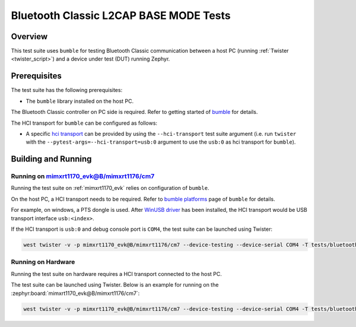 .. _bluetooth_classic_sdp_clinet_tests:

Bluetooth Classic L2CAP BASE MODE Tests
##################################

Overview
********

This test suite uses ``bumble`` for testing Bluetooth Classic communication between a host
PC (running :ref:`Twister <twister_script>`) and a device under test (DUT) running Zephyr.

Prerequisites
*************

The test suite has the following prerequisites:

* The ``bumble`` library installed on the host PC.
The Bluetooth Classic controller on PC side is required. Refer to getting started of `bumble`_
for details.

The HCI transport for ``bumble`` can be configured as follows:

* A specific `hci transport`_ can be provided by using the ``--hci-transport`` test suite argument
  (i.e. run ``twister`` with the ``--pytest-args=--hci-transport=usb:0`` argument to use the
  ``usb:0`` as hci transport for ``bumble``).

Building and Running
********************

Running on mimxrt1170_evk@B/mimxrt1176/cm7
==========================================

Running the test suite on :ref:`mimxrt1170_evk` relies on configuration of ``bumble``.

On the host PC, a HCI transport needs to be required. Refer to `bumble platforms`_ page of
``bumble`` for details.

For example, on windows, a PTS dongle is used. After `WinUSB driver`_ has been installed,
the HCI transport would be USB transport interface ``usb:<index>``.

If the HCI transport is ``usb:0`` and debug console port is ``COM4``, the test suite can be
launched using Twister:

.. code-block:: shell

   west twister -v -p mimxrt1170_evk@B/mimxrt1176/cm7 --device-testing --device-serial COM4 -T tests/bluetooth/classic/l2cap_br -O l2cap_br --force-platform --west-flash --west-runner=jlink --pytest-args=--hci-transport=usb:0

Running on Hardware
===================

Running the test suite on hardware requires a HCI transport connected to the host PC.

The test suite can be launched using Twister. Below is an example for running on the
:zephyr:board:`mimxrt1170_evk@B/mimxrt1176/cm7`:

.. code-block:: shell

   west twister -v -p mimxrt1170_evk@B/mimxrt1176/cm7 --device-testing --device-serial COM4 -T tests/bluetooth/classic/l2cap_br -O l2cap_br --force-platform --west-flash --west-runner=jlink --pytest-args=--hci-transport=usb:0

.. _bumble:
   https://google.github.io/bumble/getting_started.html

.. _hci transport:
   https://google.github.io/bumble/transports/index.html

.. _bumble platforms:
   https://google.github.io/bumble/platforms/index.html

.. _WinUSB driver:
   https://google.github.io/bumble/platforms/windows.html
